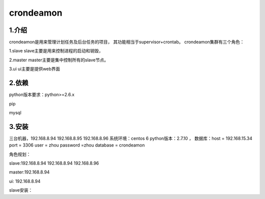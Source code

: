 ============
crondeamon
============
***************
1.介绍
***************
crondeamon是用来管理计划任务及后台任务的项目， 其功能相当于supervisor+crontab。   crondeamon集群有三个角色：

1.slave  slave主要是用来控制进程的启动和销毁，

2.master master主要是集中控制所有的slave节点。

3.ui     ui主要是提供web界面

***************
2.依赖
***************
python版本要求：python>=2.6.x 

pip

mysql

***************
3.安装
***************
三台机器，192.168.8.94   192.168.8.95  192.168.8.96   系统环境：centos 6   python版本：2.7.10  ， 数据库：host = 192.168.15.34  port = 3306  user = zhou   password =zhou  database = crondeamon 



角色规划：

slave:192.168.8.94 192.168.8.94  192.168.8.96 

master:192.168.8.94 

ui: 192.168.8.94

slave安装：





